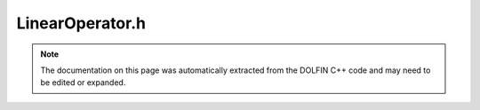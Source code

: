 
.. Documentation for the header file dolfin/la/LinearOperator.h

.. _programmers_reference_cpp_la_linearoperator:

LinearOperator.h
================

.. note::
    
    The documentation on this page was automatically extracted from the
    DOLFIN C++ code and may need to be edited or expanded.
    

.. cpp:class:: LinearOperator

    *Parent class(es)*
    
        * :cpp:class:`GenericLinearOperator`
        
    This class defines an interface for linear operators defined
    only in terms of their action (matrix-vector product) and can be
    used for matrix-free solution of linear systems. The linear
    algebra backend is decided at run-time based on the present
    value of the "linear_algebra_backend" parameter.
    
    To define a linear operator, users need to inherit from this
    class and overload the function mult(x, y) which defines the
    action of the matrix on the vector x as y = Ax.


    .. cpp:function:: LinearOperator()
    
        Create linear operator


    .. cpp:function:: std::size_t size(std::size_t dim) const = 0
    
        Return size of given dimension


    .. cpp:function:: void mult(const GenericVector& x, GenericVector& y) const = 0
    
        Compute matrix-vector product y = Ax


    .. cpp:function:: std::string str(bool verbose) const
    
        Return informal string representation (pretty-print)


    .. cpp:function:: const GenericLinearOperator* instance() const
    
        Return concrete instance / unwrap (const version)


    .. cpp:function:: GenericLinearOperator* instance()
    
        Return concrete instance / unwrap (non-const version)


    .. cpp:function:: std::shared_ptr<const LinearAlgebraObject> shared_instance() const
    
        Return concrete instance / unwrap (const shared pointer version)


    .. cpp:function:: std::shared_ptr<LinearAlgebraObject> shared_instance()
    
        Return concrete instance / unwrap (shared pointer version)


